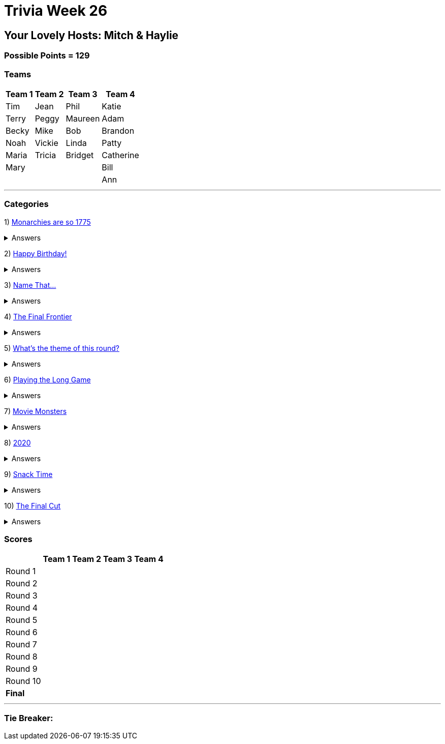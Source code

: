 = Trivia Week 26

:basepath: 2021/March27/

== Your Lovely Hosts: Mitch & Haylie

=== Possible Points = 129

=== Teams
[%autowidth,stripes=even,]
|===
| Team 1 | Team 2 |Team 3 | Team 4

| Tim
| Jean
| Phil
| Katie

| Terry
| Peggy
| Maureen
| Adam

| Becky
| Mike
| Bob
| Brandon

| Noah
| Vickie
| Linda
| Patty

| Maria
| Tricia
| Bridget
| Catherine

| Mary
| 
| 
| Bill

|
|
| 
| Ann

|===

'''

=== Categories

1) link:{basepath}round1/round1-questions.html[Monarchies are so 1775]

.Answers
[%collapsible]
====
link:{basepath}round1/round1-answers.html[Monarchies are so 1775 Answers]
====

2) link:{basepath}round2/round2-questions.html[Happy Birthday!]

.Answers
[%collapsible]
====
link:{basepath}round2/round2-answers.html[Happy Birthday! Answers]
====

3) link:{basepath}round3/round3-questions.html[Name That...]

.Answers
[%collapsible]
====
link:{basepath}round3/round3-answers.html[Name that... Answers]
====

4) link:{basepath}round4/round4-questions.html[The Final Frontier]

.Answers
[%collapsible]
====
link:{basepath}round4/round4-answers.html[The Final Frontier Answers]
====

5) link:{basepath}round5/round5-questions.html[What's the theme of this round?]

.Answers
[%collapsible]
====
link:{basepath}round5/round5-answers.html[What's the theme of this round? Answers]
====

6) link:{basepath}round6/round6-questions.html[Playing the Long Game]

.Answers
[%collapsible]
====
link:{basepath}round6/round6-answers.html[Playing the Long Game Answers]
====

7) link:{basepath}round7/round7-questions.html[Movie Monsters]

.Answers
[%collapsible]
====
link:{basepath}round7/round7-answers.html[Movie Monsters Answers]
====

8) link:{basepath}round8/round8-questions.html[2020]

.Answers
[%collapsible]
====
link:{basepath}round8/round8-answers.html[2020 Answers]
====

9) link:{basepath}round9/round9-questions.html[Snack Time]

.Answers
[%collapsible]
====
link:{basepath}round9/round9-answers.html[Snack Time Answers]
====

10) link:{basepath}round10/round10-questions.html[The Final Cut]

.Answers
[%collapsible]
====
link:{basepath}round10/round10-answers.html[The Final Cut Answers]
====

=== Scores

[%autowidth,stripes=even,]
|===
| | Team 1 | Team 2 |Team 3 | Team 4

|Round 1
|
|
|
|

|Round 2   
|
|
|
|

| Round 3
|
|
|
|

|Round 4
|
|
|
|

|Round 5
|
|
|
|

|Round 6
|
|
|
|

|Round 7
|
|
|
|

|Round 8
| 
|
|
|

|Round 9
|
|
|
|

|Round 10
|
|
|
|

|*Final*
|
|
|
|
|===

'''

=== Tie Breaker:
